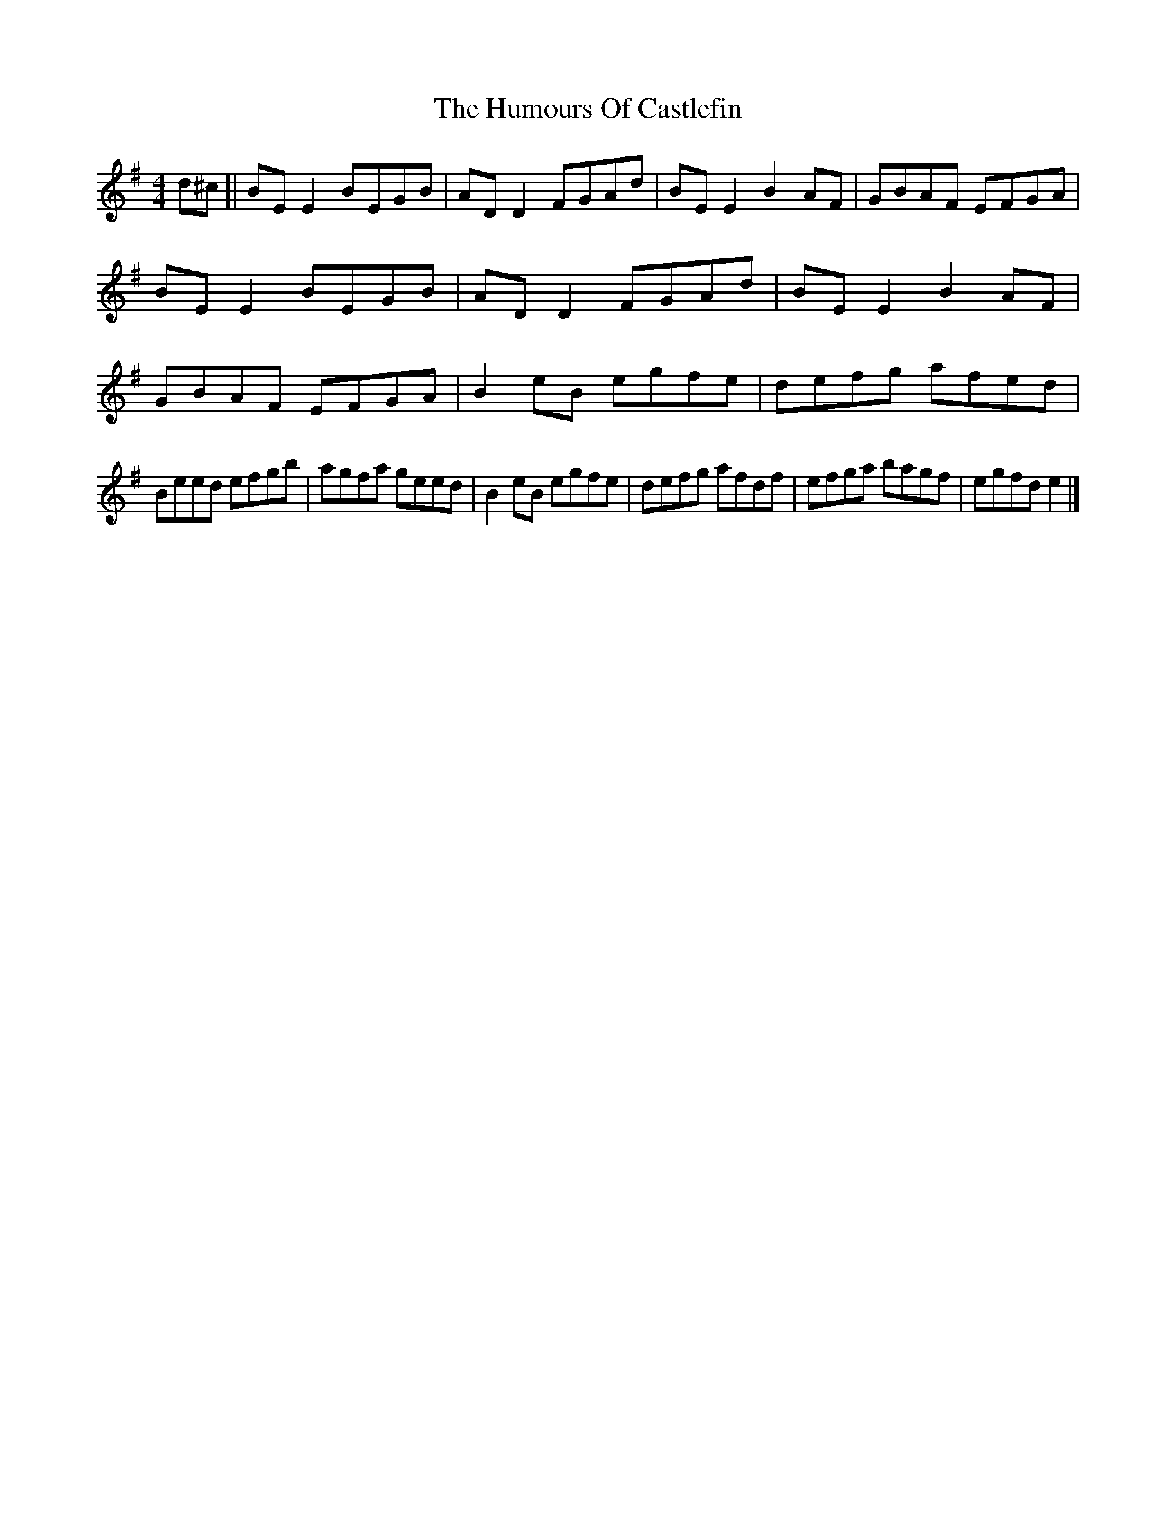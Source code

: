 X: 1
T: Humours Of Castlefin, The
Z: geoffwright
S: https://thesession.org/tunes/2271#setting2271
R: reel
M: 4/4
L: 1/8
K: Gmaj
d^c[|BE E2 BEGB|AD D2 FGAd|BE E2 B2 AF|GBAF EFGA|
BE E2 BEGB|AD D2 FGAd|BE E2 B2 AF|GBAF EFGA|
B2 eB egfe|defg afed|!Beed efgb|agfa geed|
B2 eB egfe|defg afdf|efga bagf|egfd e2|]
